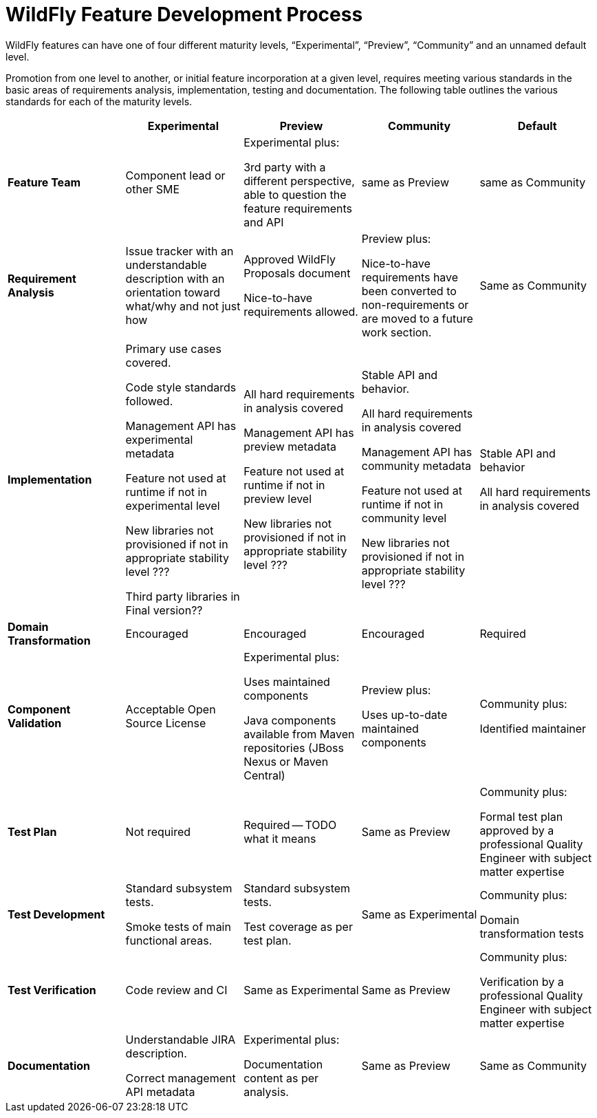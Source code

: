 = WildFly Feature Development Process

WildFly features can have one of four different maturity levels, “Experimental”, “Preview”, “Community” and an unnamed default level.

Promotion from one level to another, or initial feature incorporation at a given level, requires meeting various standards in the basic areas of requirements analysis, implementation, testing and documentation. The following table outlines the various standards for each of the maturity levels.

[cols="5"]
|===
| | Experimental | Preview | Community | Default

//-------
| *Feature Team*
|Component lead or other SME
|Experimental plus:

3rd party with a different perspective, able to question the feature requirements and API
| same as Preview
| same as Community
//-------


//-------
| *Requirement Analysis*
| Issue tracker with an understandable description with an orientation toward what/why and not just how
|Approved WildFly Proposals document

Nice-to-have requirements allowed.
|Preview plus:

Nice-to-have requirements have been converted to non-requirements or are moved to a future work section.
|Same as Community
//-------

//-------
| *Implementation*
|Primary use cases covered.

Code style standards followed.

Management API has experimental metadata

Feature not used at runtime if not in experimental level

New libraries not provisioned if not in appropriate stability level ???

Third party libraries in Final version??
|All hard requirements in analysis covered

Management API has preview metadata

Feature not used at runtime if not in preview level

New libraries not provisioned if not in appropriate stability level ???
|Stable API and behavior.

All hard requirements in analysis covered

Management API has community metadata

Feature not used at runtime if not in community level

New libraries not provisioned if not in appropriate stability level ???
|Stable API and behavior

All hard requirements in analysis covered
//-------

//-------
| *Domain Transformation*
| Encouraged |Encouraged |Encouraged |Required
//-------


//-------
| *Component Validation*
|Acceptable Open Source License
|Experimental plus:

Uses maintained components

Java components available from Maven repositories (JBoss Nexus or Maven Central)
|Preview plus:

Uses up-to-date maintained components
|Community plus:

Identified maintainer
//-------


//-------
| *Test Plan*
|Not required
|Required -- TODO what it means
|Same as Preview
|Community plus:

Formal test plan approved by a professional Quality Engineer with subject matter expertise
//-------


//-------
| *Test Development*
|Standard subsystem tests.

Smoke tests of main functional areas.
|Standard subsystem tests.

Test coverage as per test plan.
| Same as Experimental
| Community plus:

Domain transformation tests
//-------


//-------
| *Test Verification*
| Code review and CI
| Same as Experimental
| Same as Preview
| Community plus:

Verification by a professional Quality Engineer with subject matter expertise
//-------


//-------
| *Documentation*
|Understandable JIRA description.

Correct management API metadata
| Experimental plus:

Documentation content as per analysis.
| Same as Preview
| Same as Community
//-------
|===
